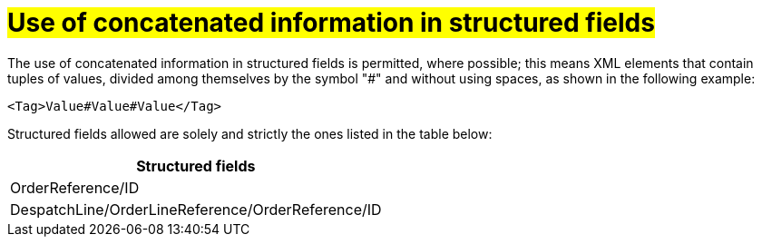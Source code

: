[[campi-strutturati]]
= #Use of concatenated information in structured fields#

The use of concatenated information in structured fields is permitted, where possible; this means XML elements that contain tuples of values, divided among themselves by the symbol "#" and without using spaces, as shown in the following example:

[source, xml]

<Tag>Value#Value#Value</Tag>

Structured fields allowed are solely and strictly the ones listed in the table below: 

[width="100%", cols="1"]
|===
|*Structured fields*

|OrderReference/ID

|DespatchLine/OrderLineReference/OrderReference/ID


|===
